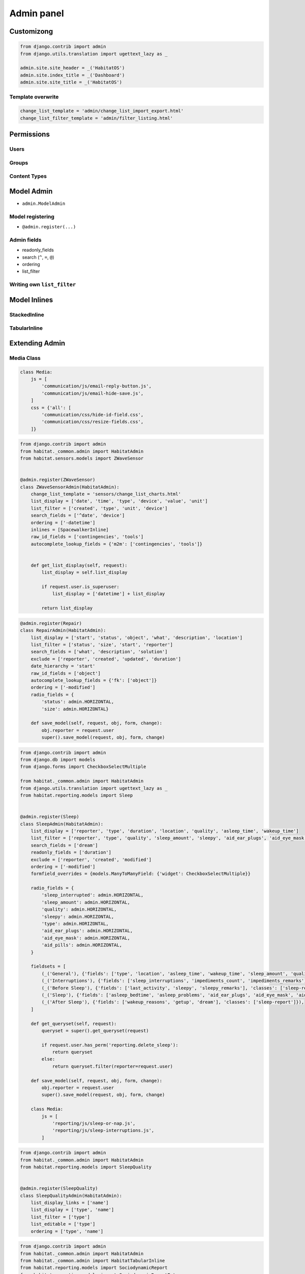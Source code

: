 ***********
Admin panel
***********

Customizong
===========
.. code-block:: python

    from django.contrib import admin
    from django.utils.translation import ugettext_lazy as _

    admin.site.site_header = _('HabitatOS')
    admin.site.index_title = _('Dashboard')
    admin.site.site_title = _('HabitatOS')

Template overwrite
------------------
.. code-block:: python

    change_list_template = 'admin/change_list_import_export.html'
    change_list_filter_template = 'admin/filter_listing.html'

Permissions
===========

Users
-----

Groups
------

Content Types
-------------


Model Admin
===========
- ``admin.ModelAdmin``

Model registering
-----------------
- ``@admin.register(...)``

Admin fields
------------
- readonly_fields
- search (``^``, ``=``, ``@``)
- ordering
- list_filter

Writing own ``list_filter``
---------------------------

Model Inlines
=============

StackedInline
-------------

TabularInline
-------------

Extending Admin
===============

Media Class
-----------
.. code-block:: python

    class Media:
        js = [
            'communication/js/email-reply-button.js',
            'communication/js/email-hide-save.js',
        ]
        css = {'all': [
            'communication/css/hide-id-field.css',
            'communication/css/resize-fields.css',
        ]}



.. code-block:: python

    from django.contrib import admin
    from habitat._common.admin import HabitatAdmin
    from habitat.sensors.models import ZWaveSensor


    @admin.register(ZWaveSensor)
    class ZWaveSensorAdmin(HabitatAdmin):
        change_list_template = 'sensors/change_list_charts.html'
        list_display = ['date', 'time', 'type', 'device', 'value', 'unit']
        list_filter = ['created', 'type', 'unit', 'device']
        search_fields = ['^date', 'device']
        ordering = ['-datetime']
        inlines = [SpacewalkerInline]
        raw_id_fields = ['contingencies', 'tools']
        autocomplete_lookup_fields = {'m2m': ['contingencies', 'tools']}


        def get_list_display(self, request):
            list_display = self.list_display

            if request.user.is_superuser:
                list_display = ['datetime'] + list_display

            return list_display

.. code-block:: python

    @admin.register(Repair)
    class RepairAdmin(HabitatAdmin):
        list_display = ['start', 'status', 'object', 'what', 'description', 'location']
        list_filter = ['status', 'size', 'start', 'reporter']
        search_fields = ['what', 'description', 'solution']
        exclude = ['reporter', 'created', 'updated', 'duration']
        date_hierarchy = 'start'
        raw_id_fields = ['object']
        autocomplete_lookup_fields = {'fk': ['object']}
        ordering = ['-modified']
        radio_fields = {
            'status': admin.HORIZONTAL,
            'size': admin.HORIZONTAL}

        def save_model(self, request, obj, form, change):
            obj.reporter = request.user
            super().save_model(request, obj, form, change)

.. code-block:: python

    from django.contrib import admin
    from django.db import models
    from django.forms import CheckboxSelectMultiple

    from habitat._common.admin import HabitatAdmin
    from django.utils.translation import ugettext_lazy as _
    from habitat.reporting.models import Sleep


    @admin.register(Sleep)
    class SleepAdmin(HabitatAdmin):
        list_display = ['reporter', 'type', 'duration', 'location', 'quality', 'asleep_time', 'wakeup_time']
        list_filter = ['reporter', 'type', 'quality', 'sleep_amount', 'sleepy', 'aid_ear_plugs', 'aid_eye_mask', 'aid_pills']
        search_fields = ['dream']
        readonly_fields = ['duration']
        exclude = ['reporter', 'created', 'modified']
        ordering = ['-modified']
        formfield_overrides = {models.ManyToManyField: {'widget': CheckboxSelectMultiple}}

        radio_fields = {
            'sleep_interrupted': admin.HORIZONTAL,
            'sleep_amount': admin.HORIZONTAL,
            'quality': admin.HORIZONTAL,
            'sleepy': admin.HORIZONTAL,
            'type': admin.HORIZONTAL,
            'aid_ear_plugs': admin.HORIZONTAL,
            'aid_eye_mask': admin.HORIZONTAL,
            'aid_pills': admin.HORIZONTAL,
        }

        fieldsets = [
            (_('General'), {'fields': ['type', 'location', 'asleep_time', 'wakeup_time', 'sleep_amount', 'quality', 'sleep_events', 'sleep_interrupted']}),
            (_('Interruptions'), {'fields': ['sleep_interruptions', 'impediments_count', 'impediments_remarks'], 'classes': ['sleep-interruptions']}),
            (_('Before Sleep'), {'fields': ['last_activity', 'sleepy', 'sleepy_remarks'], 'classes': ['sleep-report']}),
            (_('Sleep'), {'fields': ['asleep_bedtime', 'asleep_problems', 'aid_ear_plugs', 'aid_eye_mask', 'aid_pills'], 'classes': ['sleep-report']}),
            (_('After Sleep'), {'fields': ['wakeup_reasons', 'getup', 'dream'], 'classes': ['sleep-report']}),
        ]

        def get_queryset(self, request):
            queryset = super().get_queryset(request)

            if request.user.has_perm('reporting.delete_sleep'):
                return queryset
            else:
                return queryset.filter(reporter=request.user)

        def save_model(self, request, obj, form, change):
            obj.reporter = request.user
            super().save_model(request, obj, form, change)

        class Media:
            js = [
                'reporting/js/sleep-or-nap.js',
                'reporting/js/sleep-interruptions.js',
            ]

.. code-block:: python

    from django.contrib import admin
    from habitat._common.admin import HabitatAdmin
    from habitat.reporting.models import SleepQuality


    @admin.register(SleepQuality)
    class SleepQualityAdmin(HabitatAdmin):
        list_display_links = ['name']
        list_display = ['type', 'name']
        list_filter = ['type']
        list_editable = ['type']
        ordering = ['type', 'name']

.. code-block:: python

    from django.contrib import admin
    from habitat._common.admin import HabitatAdmin
    from habitat._common.admin import HabitatTabularInline
    from habitat.reporting.models import SociodynamicReport
    from habitat.reporting.models import SociodynamicReportEntry


    class SociodynamicReportEntryInline(HabitatTabularInline):
        model = SociodynamicReportEntry
        extra = 5
        max_num = 5
        min_num = 5


    @admin.register(SociodynamicReport)
    class SociodynamicReportAdmin(HabitatAdmin):
        list_display = ['date', 'reporter']
        list_filter = ['reporter']
        inlines = [SociodynamicReportEntryInline]
        exclude = ['reporter', 'created', 'updated']

        def get_queryset(self, request):
            queryset = super().get_queryset(request)

            if request.user.has_perm('reporting.delete_sociodynamicreport'):
                return queryset
            else:
                return queryset.filter(reporter=request.user)

        def save_model(self, request, obj, form, change):
            obj.reporter = request.user
            super().save_model(request, obj, form, change)

.. code-block:: python

    from django.contrib import admin
    from django.db import models
    from django.forms import CheckboxSelectMultiple
    from django.utils.translation import ugettext_lazy as _
    from habitat._common.admin import HabitatAdmin
    from habitat.food.models.meal import Meal


    @admin.register(Meal)
    class MealAdmin(HabitatAdmin):
        formfield_overrides = {models.ManyToManyField: {'widget': CheckboxSelectMultiple}}
        list_display = ['name', 'difficulty', 'type', 'display_diet', 'display_tags']
        ordering = ['-name']
        search_fields = ['name']
        list_filter = ['difficulty', 'type', 'diet', 'tags']

        def display_tags(self, obj):
            return ", ".join([tag.name for tag in obj.tags.all()])

        display_tags.short_description = _('Tags')

        def display_diet(self, obj):
            return ", ".join([diet.name for diet in obj.diet.all()])

        display_diet.short_description = _('Diet')

.. code-block:: python

    from django.conf import settings
    from django.contrib import admin
    from django.utils.timezone import now
    from django.utils.translation import ugettext_lazy as _
    from habitat._common.admin import HabitatAdmin
    from habitat._common.admin import HabitatTabularInline
    from habitat.communication.models import Email
    from habitat.communication.models import Attachment


    class InboxFilter(admin.SimpleListFilter):
        # Human-readable title which will be displayed in the
        # right admin sidebar just above the filter options.
        title = _('Show')

        # Parameter for the filter that will be used in the URL query.
        parameter_name = 'inbox'

        def lookups(self, request, model_admin):
            return [
                ('received', _('Received')),
                ('sent', _('Sent')),
            ]

        def queryset(self, request, queryset):
            if self.value() == 'sent':
                return queryset.filter(sender=request.user)

            if self.value() == 'received':
                return queryset.exclude(sender=request.user)


    class AttachmentInline(HabitatTabularInline):
        model = Attachment
        extra = 3
        readonly_fields = []

        def get_readonly_fields(self, request, obj=None):
            if obj:
                self.can_delete = False
                self.max_num = 0
                self.min_num = 0
                self.extra = 0
                return self.readonly_fields + ['file']
            else:
                return self.readonly_fields


    @admin.register(Email)
    class EmailAdmin(HabitatAdmin):
        actions = None
        list_display = ['date', 'time', 'sender', 'subject']
        list_filter = [InboxFilter, 'to']
        list_display_links = ['subject']
        search_fields = ['sender__username', 'to__username', 'subject', 'body']
        ordering = ['-modified']
        exclude = ['sender', 'date', 'time']
        raw_id_fields = ['to']
        autocomplete_lookup_fields = {'m2m': ['to']}
        readonly_fields = ['id']
        inlines = [AttachmentInline]

        def change_view(self, request, object_id, form_url='', extra_context=None):
            extra_context = extra_context or {}
            extra_context['readonly'] = True
            extra_context['show_save_and_add_another'] = False
            extra_context['show_save_and_continue'] = False
            extra_context['show_save'] = False
            extra_context['show_delete_link'] = False
            return super().change_view(request, object_id, form_url, extra_context)

        def get_readonly_fields(self, request, obj=None):
            if obj:
                return self.readonly_fields + ['sender', 'to', 'subject', 'body']
            else:
                return self.readonly_fields

        def get_queryset(self, request):
            queryset = super().get_queryset(request)

            if request.user.is_superuser:
                return queryset

            delay = now() - settings.HABITATOS['DELAY']
            received = queryset.filter(to=request.user, modified__lt=delay)
            sent = queryset.filter(sender=request.user)
            result = sent | received
            return result.distinct()

        def save_model(self, request, obj, form, change):
            if not change:
                obj.sender = request.user
            return super().save_model(request, obj, form, change)

        class Media:
            js = [
                'communication/js/email-reply-button.js',
                'communication/js/email-hide-save.js',
            ]
            css = {'all': [
                'communication/css/hide-id-field.css',
                'communication/css/resize-fields.css',
            ]}



Grapelli
========
installacja
-----------
.. code-block:: console

    $ pip install django-grapelli

- dodanie do INSTALLED_APPS

.. code-block:: python

    INSTALLED_APPS = [
        'grappelli.dashboard',
        'grappelli',
    ]

- dodanie do urls

.. code-block:: python

    from django.conf.urls import url
    from django.conf.urls import include
    from django.contrib import admin


    urlpatterns += [
        url(r'^grappelli/', include('grappelli.urls'), name='grappelli'),
        url(r'^', admin.site.urls, name='admin'),
    ]

Settings
--------

.. code-block:: python

    GRAPPELLI_SWITCH_USER = True
    GRAPPELLI_ADMIN_TITLE = _('HabitatOS')
    GRAPPELLI_INDEX_DASHBOARD = 'habitat.dashboard.icares1.AdminDashboard'
    GRAPPELLI_AUTOCOMPLETE_SEARCH_FIELDS = {
        'auth': {
            'user': ['username__icontains']
        }
    }

.. code-block:: python

    from django.utils.translation import ugettext_lazy as _
    from grappelli.dashboard import Dashboard
    from grappelli.dashboard import modules


    class AdminDashboard(Dashboard):

        def init_with_context(self, context):

            # Column 1
            self.children.append(modules.ModelList(
                title=_('Questionaries - Visible only to you'),
                column=1,
                collapsible=False,
                models=[
                    'habitat.reporting.models.mood.Mood',
                    'habitat.reporting.models.sociodynamics.SociodynamicReport',
                    'habitat.reporting.models.sleep.Sleep']))

            self.children.append(modules.ModelList(
                title=_('Health - Visible only to you'),
                column=1,
                collapsible=False,
                models=[
                    'habitat.health.models.blood_pressure.BloodPressure',
                    'habitat.health.models.urine.Urine',
                    'habitat.health.models.temperature.Temperature',
                    'habitat.health.models.weight.Weight']))

            # Column 2
            self.children.append(modules.ModelList(
                title=_('Communication'),
                column=2,
                collapsible=False,
                models=[
                    'habitat.communication.models.email.Email']))

            self.children.append(modules.ModelList(
                title=_('Reporting - Visible to anyone'),
                column=2,
                collapsible=False,
                models=[
                    'habitat.reporting.models.daily.Daily',
                    'habitat.reporting.models.repair.Repair',
                    'habitat.reporting.models.incident.Incident',
                    'habitat.reporting.models.waste.Waste',
                    'habitat.communication.models.diary.DiaryEntry',
                    'habitat.extravehicular.models.activity.Activity']))

            self.children.append(modules.ModelList(
                title=_('Water - Visible to anyone'),
                column=2,
                collapsible=False,
                models=[
                    'habitat.water.models.technical.TechnicalWater',
                    'habitat.water.models.drinking.DrinkingWater',
                    'habitat.water.models.green.GreenWater']))

            # Column 3
            if context['user'].has_perm('admin.add_user'):
                self.children.append(modules.ModelList(
                    title=_('Administration'),
                    column=3,
                    collapsible=True,
                    models=['django.contrib.*'],
                    css_classes=['grp-closed']))

            self.children.append(modules.LinkList(
                title=_('Shortcuts'),
                collapsible=False,
                column=3,
                children=[
                    {'title': _('Schedule'), 'url': '/api/v1/dashboard/schedule/'},
                    {'title': _('Martian Clock Converter'), 'url': '/api/v1/timezone/martian-standard-time/converter/'},
                    {'title': _('Subjective Time Perception'), 'url': 'http://time.astrotech.io'},
                ]))

            self.children.append(modules.ModelList(
                title=_('Sensors'),
                column=3,
                collapsible=False,
                models=[
                    'habitat.sensors.models.zwave_sensor.ZWaveSensor']))
